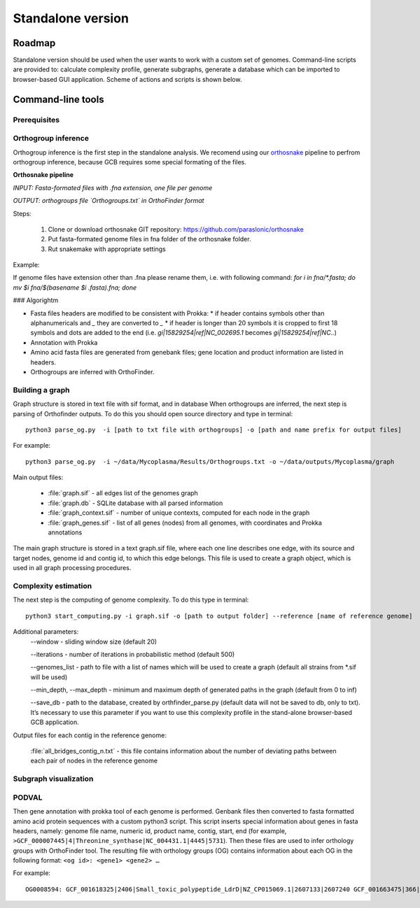 ==============================================
Standalone version 
==============================================

Roadmap
########

Standalone version should be used when the user wants to work with a custom set of genomes. 
Command-line scripts are provided to: calculate complexity profile, generate subgraphs, generate a database which can be imported to browser-based GUI application. Scheme of actions and scripts is shown below.

.. image:: img/alone/scheme.png
	:align: center

Command-line tools
###################

Prerequisites
-------------

Orthogroup inference
---------------------

Orthogroup inference is the first step in the standalone analysis.
We recomend using our `orthosnake <https://github.com/paraslonic/orthosnake>`_ pipeline to perfrom orthogroup inference, because GCB requires some special formating of the files.


**Orthosnake pipeline**

*INPUT: Fasta-formated files with .fna extension, one file per genome*

*OUTPUT: orthogroups file `Orthogroups.txt` in OrthoFinder format*

Steps: 

	1. Clone or download orthosnake GIT repository: https://github.com/paraslonic/orthosnake
	2. Put fasta-formated genome files in fna folder of the orthosnake folder. 
	3. Rut snakemake with appropriate settings

Example:

.. code-block:: bash
   git clone git@github.com:paraslonic/orthosnake.git
   cd orthosnake
   cp test_fna/* fna # copy test fasta files with three plasmids
   snakemake -j 5 -k --latency-wait 120 --use-conda

If genome files have extension other than .fna please rename them, i.e. with following command:
`for i in fna/*.fasta; do mv $i fna/$(basename $i .fasta).fna; done`

### Algorightm

* Fasta files headers are modified to be consistent with Prokka:  
  * if header contains symbols other than alphanumericals and `_` they are converted to `_`
  * if header is longer than 20 symbols it is cropped to first 18 symbols and dots are added to the end (i.e. `gi|15829254|ref|NC_002695.1` becomes `gi|15829254|ref|NC..`)
* Annotation with Prokka 
* Amino acid fasta files are generated from genebank files; gene location and product information are listed in headers.
* Orthogroups are inferred with OrthoFinder.


Building a graph
-----------------

Graph structure is stored in text file with sif format, and in database
When orthogroups are inferred, the next step is parsing of Orthofinder outputs. To do this you should open source directory and type in terminal::

	python3 parse_og.py  -i [path to txt file with orthogroups] -o [path and name prefix for output files]

For example::

	python3 parse_og.py  -i ~/data/Mycoplasma/Results/Orthogroups.txt -o ~/data/outputs/Mycoplasma/graph

Main output files:

	- :file:`graph.sif` - all edges list of the genomes graph
	- :file:`graph.db` - SQLite database with all parsed information
	- :file:`graph_context.sif` - number of unique contexts, computed for each node in the graph
	- :file:`graph_genes.sif` - list of all genes (nodes) from all genomes, with coordinates and Prokka annotations

The main graph structure is stored in a text graph.sif file, where each one line describes one edge, with its source and target nodes, genome id and contig id, to which this edge belongs. This file is used to create a graph object, which is used in all graph processing procedures.

Complexity estimation
-------------------------

The next step is the computing of genome complexity. To do this type in terminal:: 

	python3 start_computing.py -i graph.sif -o [path to output folder] --reference [name of reference genome]

Additional parameters:
	--window - sliding window size (default 20)
	
	--iterations - number of iterations in probabilistic method (default 500)

	--genomes_list - path to file with a list of names which will be used to create a graph (default all strains from *.sif will be used)

	--min_depth, --max_depth - minimum and maximum depth of generated paths in the graph (default from 0 to inf)

	--save_db - path to the database, created by orthfinder_parse.py (default data will not be saved to db, only to txt). It’s necessary to use this parameter if you want to use this complexity profile in the stand-alone browser-based GCB application.


Output files for each contig in the reference genome:

	:file:`all_bridges_contig_n.txt` - this file contains information about the number of deviating paths between each pair of nodes in the reference genome

Subgraph visualization
-----------------------

PODVAL
-------------------

Then gene annotation with prokka  tool of each genome is performed. Genbank files then converted to fasta formatted amino acid protein sequences with a custom python3 script. This script inserts special information about genes in fasta headers, namely: genome file name, numeric id, product name, contig, start, end (for example, ``>GCF_000007445|4|Threonine_synthase|NC_004431.1|4445|5731``). Then these files are used to infer orthology groups with OrthoFinder tool. The resulting file with orthology groups (OG) contains information about each OG in the following format: ``<og id>: <gene1> <gene2> …``

For example::

	OG0008594: GCF_001618325|2406|Small_toxic_polypeptide_LdrD|NZ_CP015069.1|2607133|2607240 GCF_001663475|366|Small_toxic_polypeptide_LdrD|NZ_CP015159.1|380042|380149







